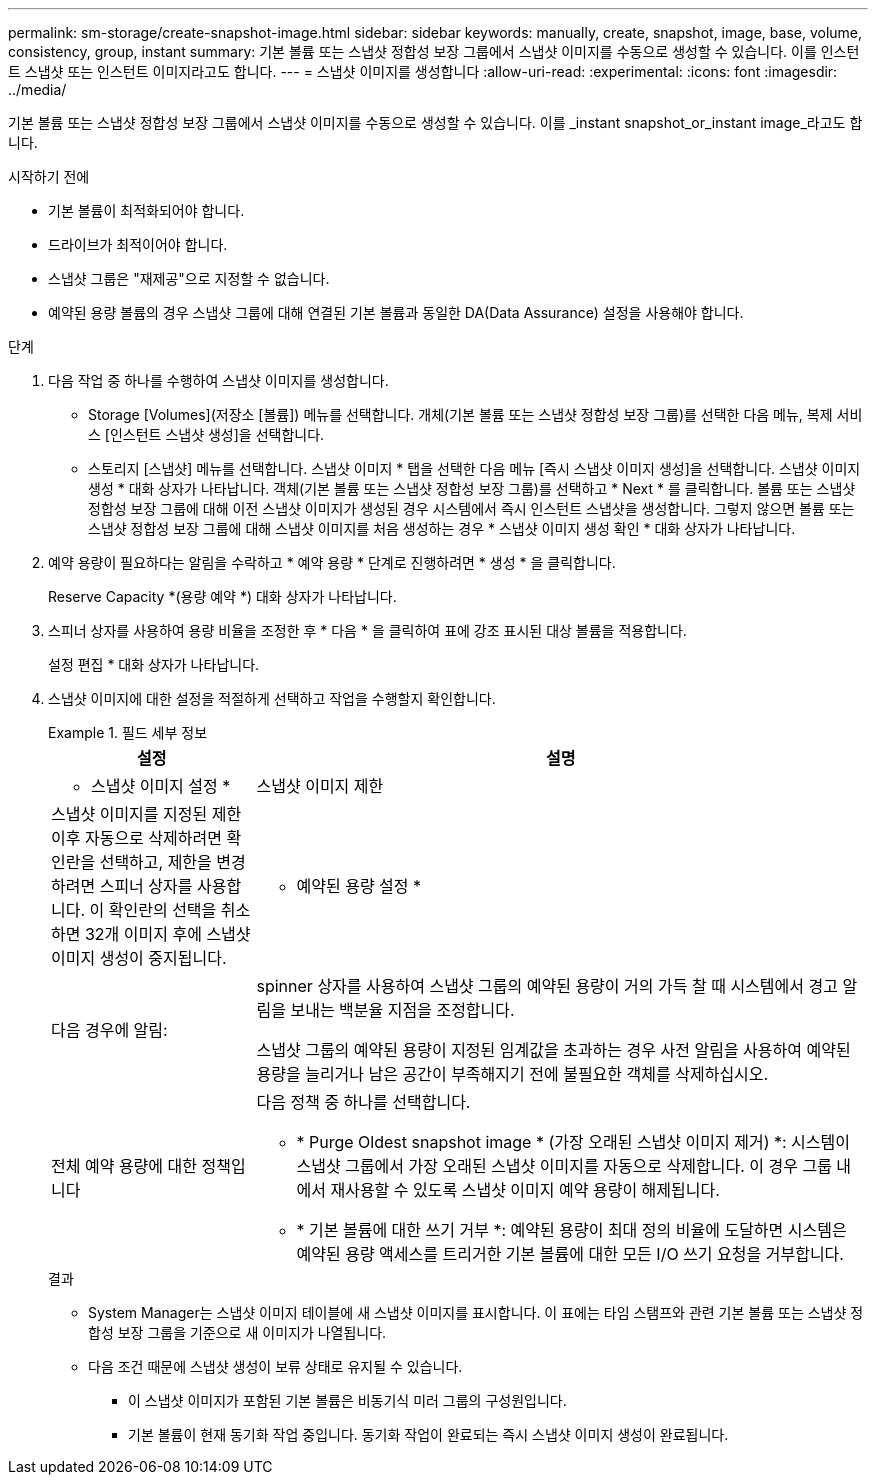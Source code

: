 ---
permalink: sm-storage/create-snapshot-image.html 
sidebar: sidebar 
keywords: manually, create, snapshot, image, base, volume, consistency, group, instant 
summary: 기본 볼륨 또는 스냅샷 정합성 보장 그룹에서 스냅샷 이미지를 수동으로 생성할 수 있습니다. 이를 인스턴트 스냅샷 또는 인스턴트 이미지라고도 합니다. 
---
= 스냅샷 이미지를 생성합니다
:allow-uri-read: 
:experimental: 
:icons: font
:imagesdir: ../media/


[role="lead"]
기본 볼륨 또는 스냅샷 정합성 보장 그룹에서 스냅샷 이미지를 수동으로 생성할 수 있습니다. 이를 _instant snapshot_or_instant image_라고도 합니다.

.시작하기 전에
* 기본 볼륨이 최적화되어야 합니다.
* 드라이브가 최적이어야 합니다.
* 스냅샷 그룹은 "재제공"으로 지정할 수 없습니다.
* 예약된 용량 볼륨의 경우 스냅샷 그룹에 대해 연결된 기본 볼륨과 동일한 DA(Data Assurance) 설정을 사용해야 합니다.


.단계
. 다음 작업 중 하나를 수행하여 스냅샷 이미지를 생성합니다.
+
** Storage [Volumes](저장소 [볼륨]) 메뉴를 선택합니다. 개체(기본 볼륨 또는 스냅샷 정합성 보장 그룹)를 선택한 다음 메뉴, 복제 서비스 [인스턴트 스냅샷 생성]을 선택합니다.
** 스토리지 [스냅샷] 메뉴를 선택합니다. 스냅샷 이미지 * 탭을 선택한 다음 메뉴 [즉시 스냅샷 이미지 생성]을 선택합니다. 스냅샷 이미지 생성 * 대화 상자가 나타납니다. 객체(기본 볼륨 또는 스냅샷 정합성 보장 그룹)를 선택하고 * Next * 를 클릭합니다. 볼륨 또는 스냅샷 정합성 보장 그룹에 대해 이전 스냅샷 이미지가 생성된 경우 시스템에서 즉시 인스턴트 스냅샷을 생성합니다. 그렇지 않으면 볼륨 또는 스냅샷 정합성 보장 그룹에 대해 스냅샷 이미지를 처음 생성하는 경우 * 스냅샷 이미지 생성 확인 * 대화 상자가 나타납니다.


. 예약 용량이 필요하다는 알림을 수락하고 * 예약 용량 * 단계로 진행하려면 * 생성 * 을 클릭합니다.
+
Reserve Capacity *(용량 예약 *) 대화 상자가 나타납니다.

. 스피너 상자를 사용하여 용량 비율을 조정한 후 * 다음 * 을 클릭하여 표에 강조 표시된 대상 볼륨을 적용합니다.
+
설정 편집 * 대화 상자가 나타납니다.

. 스냅샷 이미지에 대한 설정을 적절하게 선택하고 작업을 수행할지 확인합니다.
+
.필드 세부 정보
====
[cols="1a,3a"]
|===
| 설정 | 설명 


 a| 
* 스냅샷 이미지 설정 *



 a| 
스냅샷 이미지 제한
 a| 
스냅샷 이미지를 지정된 제한 이후 자동으로 삭제하려면 확인란을 선택하고, 제한을 변경하려면 스피너 상자를 사용합니다. 이 확인란의 선택을 취소하면 32개 이미지 후에 스냅샷 이미지 생성이 중지됩니다.



 a| 
* 예약된 용량 설정 *



 a| 
다음 경우에 알림:
 a| 
spinner 상자를 사용하여 스냅샷 그룹의 예약된 용량이 거의 가득 찰 때 시스템에서 경고 알림을 보내는 백분율 지점을 조정합니다.

스냅샷 그룹의 예약된 용량이 지정된 임계값을 초과하는 경우 사전 알림을 사용하여 예약된 용량을 늘리거나 남은 공간이 부족해지기 전에 불필요한 객체를 삭제하십시오.



 a| 
전체 예약 용량에 대한 정책입니다
 a| 
다음 정책 중 하나를 선택합니다.

** * Purge Oldest snapshot image * (가장 오래된 스냅샷 이미지 제거) *: 시스템이 스냅샷 그룹에서 가장 오래된 스냅샷 이미지를 자동으로 삭제합니다. 이 경우 그룹 내에서 재사용할 수 있도록 스냅샷 이미지 예약 용량이 해제됩니다.
** * 기본 볼륨에 대한 쓰기 거부 *: 예약된 용량이 최대 정의 비율에 도달하면 시스템은 예약된 용량 액세스를 트리거한 기본 볼륨에 대한 모든 I/O 쓰기 요청을 거부합니다.


|===
====
+
.결과
** System Manager는 스냅샷 이미지 테이블에 새 스냅샷 이미지를 표시합니다. 이 표에는 타임 스탬프와 관련 기본 볼륨 또는 스냅샷 정합성 보장 그룹을 기준으로 새 이미지가 나열됩니다.
** 다음 조건 때문에 스냅샷 생성이 보류 상태로 유지될 수 있습니다.
+
*** 이 스냅샷 이미지가 포함된 기본 볼륨은 비동기식 미러 그룹의 구성원입니다.
*** 기본 볼륨이 현재 동기화 작업 중입니다. 동기화 작업이 완료되는 즉시 스냅샷 이미지 생성이 완료됩니다.





